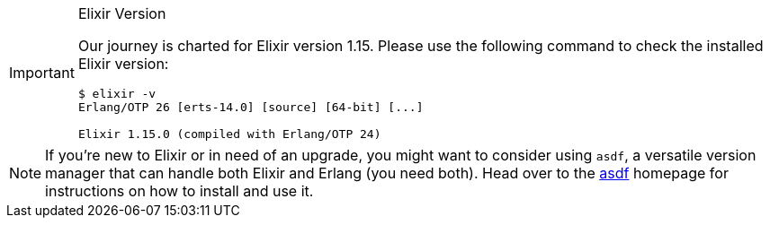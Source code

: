 [IMPORTANT]
.Elixir Version
====
Our journey is charted for Elixir version 1.15. Please use the following 
command to check the installed Elixir version:

[source,bash]
----
$ elixir -v
Erlang/OTP 26 [erts-14.0] [source] [64-bit] [...]

Elixir 1.15.0 (compiled with Erlang/OTP 24)
----
====

NOTE: If you're new to Elixir or in need of an upgrade, you might want 
to consider using `asdf`, a versatile version manager that can handle both 
Elixir and Erlang (you need both). Head over to the 
https://asdf-vm.com[asdf] homepage for instructions on how to install and 
use it.
indexterm:["asdf"]